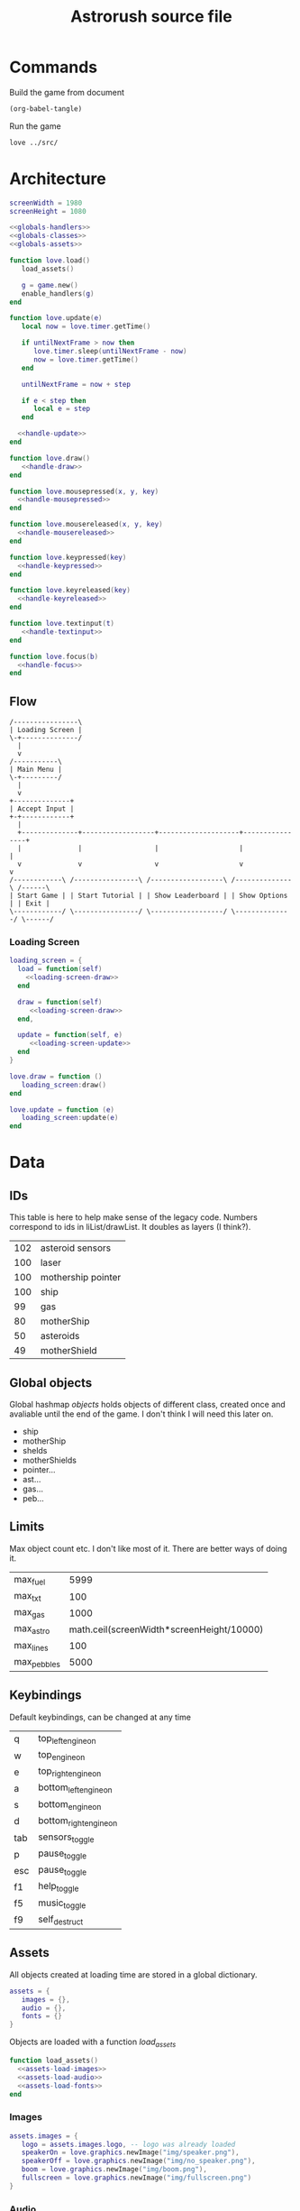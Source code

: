 #+Title: Astrorush source file
#+PROPERTY: header-args:lua :noweb yes

* Commands

Build the game from document

#+begin_src emacs-lisp
  (org-babel-tangle)
#+end_src

#+RESULTS:
| main.lua |

Run the game

#+begin_src sh :results output :session y
love ../src/
#+end_src

#+RESULTS:

* Architecture

#+begin_src lua :tangle main.lua
screenWidth = 1980
screenHeight = 1080

<<globals-handlers>>
<<globals-classes>>
<<globals-assets>>

function love.load()
   load_assets()

   g = game.new()
   enable_handlers(g)
end

function love.update(e)
   local now = love.timer.getTime()

   if untilNextFrame > now then
      love.timer.sleep(untilNextFrame - now)
      now = love.timer.getTime()
   end

   untilNextFrame = now + step
 
   if e < step then
      local e = step
   end

  <<handle-update>>
end

function love.draw()
   <<handle-draw>>
end

function love.mousepressed(x, y, key)
  <<handle-mousepressed>>
end

function love.mousereleased(x, y, key)
  <<handle-mousereleased>>
end

function love.keypressed(key)
  <<handle-keypressed>>
end

function love.keyreleased(key)
  <<handle-keyreleased>>
end

function love.textinput(t)
   <<handle-textinput>>
end

function love.focus(b)
  <<handle-focus>>
end
#+end_src

** Flow

#+begin_src ditaa :file flow-top.png
  /----------------\
  | Loading Screen |
  \-+--------------/
    |
    v
  /-----------\
  | Main Menu |
  \-+---------/
    |
    v
  +--------------+
  | Accept Input |
  +-+------------+
    |
    +--------------+------------------+--------------------+----------------+
    |              |                  |                    |                |
    v              v                  v                    v                v
  /------------\ /----------------\ /------------------\ /--------------\ /------\
  | Start Game | | Start Tutorial | | Show Leaderboard | | Show Options | | Exit |
  \------------/ \----------------/ \------------------/ \--------------/ \------/
#+end_src

#+RESULTS:
[[file:flow-top.png]]

*** Loading Screen

#+begin_src lua :noweb-ref flow-code-loading-screen
loading_screen = {
  load = function(self)
    <<loading-screen-draw>>
  end

  draw = function(self)
     <<loading-screen-draw>>
  end,

  update = function(self, e)
     <<loading-screen-update>>  
  end
}

love.draw = function ()
   loading_screen:draw()
end

love.update = function (e)
   loading_screen:update(e)
end
#+end_src

* Data

** IDs

This table is here to help make sense of the legacy code. Numbers correspond to ids in liList/drawList. It doubles as layers (I think?).

#+name: doc-class-ids
| 102 | asteroid sensors   |
| 100 | laser              |
| 100 | mothership pointer |
| 100 | ship               |
|  99 | gas                |
|  80 | motherShip         |
|  50 | asteroids          |
|  49 | motherShield       |

** Global objects

Global hashmap /objects/ holds objects of different class, created once and avaliable until the end of the game. I don't think I will need this later on.

#+name: doc-global-objects
- ship
- motherShip
- shelds
- motherShields
- pointer...
- ast...
- gas...
- peb...

** Limits

Max object count etc. I don't like most of it. There are better ways of doing it.

#+name: doc-limits
| max_fuel    |                                      5999 |
| max_txt     |                                       100 |
| max_gas     |                                      1000 |
| max_astro   | math.ceil(screenWidth*screenHeight/10000) |
| max_lines   |                                       100 |
| max_pebbles |                                      5000 |

** Keybindings

Default keybindings, can be changed at any time

#+name: doc-game-keypressed
| q     | top_left_engine_on     |
| w     | top_engine_on          |
| e     | top_right_engine_on    |
| a     | bottom_left_engine_on  |
| s     | bottom_engine_on       |
| d     | bottom_right_engine_on |
| tab   | sensors_toggle         |
| p     | pause_toggle           |
| esc   | pause_toggle           |
| f1    | help_toggle            |
| f5    | music_toggle           |
| f9    | self_destruct          |

** Assets

All objects created at loading time are stored in a global dictionary.

#+begin_src lua :noweb-ref globals-assets
assets = {
   images = {},
   audio = {},
   fonts = {}
}
#+end_src

Objects are loaded with a function /load_assets/

#+begin_src lua :noweb-ref globals-assets
function load_assets()
  <<assets-load-images>>
  <<assets-load-audio>>
  <<assets-load-fonts>>
end
#+end_src

*** Images

#+begin_src lua :noweb-ref assets-load-images
   assets.images = {
      logo = assets.images.logo, -- logo was already loaded
      speakerOn = love.graphics.newImage("img/speaker.png"),
      speakerOff = love.graphics.newImage("img/no_speaker.png"),
      boom = love.graphics.newImage("img/boom.png"),
      fullscreen = love.graphics.newImage("img/fullscreen.png")
   }
#+end_src

*** Audio

#+begin_src lua :noweb-ref assets-load-audio
   assets.audio = {
      mus1 = love.audio.newSource("astr1.wav", "stream"),
      mus2 = love.audio.newSource("astr2.wav", "stream")
   }
#+end_src

*** Fonts

#+begin_src lua :noweb-ref assets-load-fonts
  assets.fonts = {
     font = love.graphics.newFont("pcsenior.ttf",12),
     mfont = love.graphics.newFont("pcsenior.ttf",16),
     mbfont = love.graphics.newFont("pcsenior.ttf",36),
     bfont = love.graphics.newFont("pcsenior.ttf",48)
  }
#+end_src

* Logic

** Loading Screen

*** Update

Since Love2D works in a single thread, calling /update/ and /draw/ interchangably, we need to return from /update/ from time to time.

To solve this problem, update works as follows:
- execute a function stored in a predefined list
- store position of te item in list
- continue until 1 second elapses
- exit

#+name: org-loading-screen-upadate-function-list
| load_assets     |      |
| game:new        |      |
| enable_handlers | game |

#+begin_src lua :noweb-ref loading-screen-update :var callbacks=org-loading-screen-upadate-function-list

#+end_src

*** Draw



** Handlers

Objects that need to execute some code on certain event add reference to itself to a list of handlers. Method coresponding to the trigger will be called with all the avaliable parameters in the top level callback (eg. /love.update/).

#+begin_src lua :noweb-ref globals-handlers
handlers = {
   update = {},
   draw = {},
   mousepressed = {},
   mousereleased = {},
   keypressed = {},
   keyreleased = {},
   textinput = {},
   focus = {}
}
#+end_src

*** Update

Variable /e/ stands for /elapsed/ - time elapsed since last update

#+begin_src lua :noweb-ref handle-update
  for _, v in pairs(handlers.update) do
     v:update(e)
  end
#+end_src

*** Draw

All visible objects need to specify /draw/ method in order to be rendered on a screen.

Objects are rendered in layers. Layer 0 is the default. Layers above 0 are closer to the screen and layers below 0 are further away. There is no perspective, this only defines the order of rendering.

#+begin_src lua :noweb-ref globals-handlers
layers = {}
#+end_src

#+begin_src lua :noweb-ref handle-draw
  for _, v in pairs(handlers.draw) do
     if v.layer == nil then
        v.layer = 0
     end
     
     if layers[v.layer] == nil then
        layers[v.layer] = love.graphics.newCanvas()
     end

     love.graphics.setCanvas(layers[v.layer])
     v:draw()
  end

  love.graphics.setBlendMode("alpha", "premultiplied")
  love.graphics.setCanvas()
  love.graphics.setColor(1,1,1,1)

  for _, v in spairs(layers) do
     love.graphics.draw(v)
     love.graphics.setCanvas(v)
     love.graphics.clear()
     love.graphics.setCanvas()
  end

  love.graphics.setBlendMode("alpha")
#+end_src

*** Mouse pressed

/x/ and /y/ are coordinates, possible values for /key/ can be found in Love documentation and in [[Mouse events]].

#+begin_src lua :noweb-ref handle-mousepressed
  for _, v in pairs(handlers.mousepressed) do
    v:mousepressed(x,y,key)
  end
#+end_src

*** Mouse released

/x/ and /y/ are coordinates, possible values for /key/ can be found in Love documentation and in [[Mouse events]].

#+begin_src lua :noweb-ref handle-mousereleased
  for _, v in pairs(handlers.mousereleased) do
    v:mousereleased(x,y,key)
  end
#+end_src

*** Key pressed

Possible values for /key/ can be found in Love documentation.

#+begin_src lua :noweb-ref handle-keypressed
  for _, v in pairs(handlers.keypressed) do
    v:keypressed(key)
  end
#+end_src

*** Key released

Possible values for /key/ can be found in Love documentation.

#+begin_src lua :noweb-ref handle-keyreleased
  for _, v in pairs(handlers.keyreleased) do
    v:keyreleased(key)
  end
#+end_src

*** Text input

Unlike other handlers, text input can call only one callback. This is make sure, that editing two text fields at the same time is logicly impossible and avoids possible bugs in a future. Typing inside two textboxes should never be an expected behaviour.

/t/ is a Unicode character typed on a keyboard

#+begin_src lua :noweb-ref handle-textinput
  for _,v in pairs(handlers.textinput) do
    v:textinput(t)
  end
#+end_src

*** Focus

Triggers whenever windows comes in or out of focus. /b/ is a boolean flags set to True if window is focused.

#+begin_src lua :noweb-ref handle-keyrelease
  for _, v in pairs(handlers.focus) do
    v:focus(b)
  end
#+end_src

*** Registering classes

Objects can have fine controls for all of the handlers they define. For most purposes general /enable_handlers/ function will be enough.

#+name: elisp-gen-enable-handlers
#+begin_src emacs-lisp :results raw
  (eval `(concat
   ,@(cl-loop
      for x in (list "update" "draw" "mousepressed" "mousereleased" "keypressed" "keyreleased" "textinput" "focus")
      collecting (concat "if obj." x " then\n" "handlers." x "[obj.id] = obj\n" "end\n" ))))
#+end_src

#+name: elisp-gen-disable-handlers
#+begin_src emacs-lisp :results raw
  (eval `(concat 
    ,@(cl-loop
       for x in (list "update" "draw" "mousepressed" "mousereleased" "keypressed" "keyreleased" "textinput" "focus")
       collecting (concat "if handlers." x "[obj.id] then \n" "table.remove(handlers." x ", obj.id)" "\n" "end\n" ))))
#+end_src

#+begin_src lua :noweb-ref globals-handlers
  function enable_handlers(obj)
    <<elisp-gen-enable-handlers()>>

    if obj.enable then
       obj:enable()
    end
  end

  function disable_handlers(obj)
     <<elisp-gen-disable-handlers()>>

    if obj.disable then
       obj:disable()
    end
  end
#+end_src

** Classes

*** UID

*UID* is a unique number used to identify objects. /UID_COUNTER/ should never be used directly, new ids are issued by /get_UID()/ instead

#+begin_src lua :noweb-ref globals-classes
UID_COUNTER = 0

function get_UID()
  UID_COUNTER = UID_COUNTER + 1
  return UID_COUNTER
end

#+end_src

*** Button

#+begin_src lua :noweb-ref globals-classes
  button = {
     new = function(x,y,w,h, callback, text, image)
        return setmetatable({id = get_UID, x = x, y = y,
                             w = w, h = h, callback = callback,
                             text = text, image = image},button)
     end,

     show = function(self)
        monitors.draw         [self.id] = self
        monitors.mousereleased[self.id] = self
     end,

     hide = function(self)
        monitors.draw         [self.id] = nil
        monitors.mousereleased[self.id] = nil
     end,

     mousereleased = function(self, x, y, key)
        if x > self.x and x < self.x + self.w and
           y > self.y and y < self.y + self.h
        then
           self.callback(key)
        end
     end,

     draw = function(self)
        love.graphics.rectangle("line", self.x, self.y, self.w, self.h)

        if self.image then
           love.graphics.draw(self.image, self.x, self.y)
        end
      
        if self.text then
           love.graphics.printf(self.text, self.x, self.y, self.w, "center")
        end
     end
  }
  button.__index = button
#+end_src

*** Poly

Old class from oryginal code. Needs a better name. Polygon with collision checking.

#+begin_src lua :noweb-ref globals-classes
  poly = {
     new = function(x,y,dim,mode,col,xs,ys,rs,angle)
        return setmetatable({
              col = col or {255,255,255,255}, mode = mode or "fill",
              dim = dim, odim = ct(dim), vertices = {},
              x = x, y = y, angle = angle or 0, cangle = ct(angle) or 0,
              xs = xs or 0, ys = ys or 0, rs = rs or 0,
              cx = x, cy = y },poly)
     end,

     checkHit = function(self, x, y)
        local a,b,c,d,p1,p2,p3,pt

        local A1,A2,A3,At

        pt = {love.mouse.getX(),love.mouse.getY()}
        pt = {x,y}

        for i=1,#self.vertices - 5,2 do

           p1 = {self.vertices[1],self.vertices[2]}
           p2 = {self.vertices[i+2],self.vertices[i+3]}
           p3 = {self.vertices[i+4],self.vertices[i+5]}

           a = p3[2] - p2[2]
           b = p3[1] - p2[1]
           c = b*p3[2] - a*p3[1]

           d = math.abs(a*p1[1]-b*p1[2]+c)/math.sqrt(a^2+b^2)

           At = d*math.sqrt((p3[2]-p2[2])^2+(p3[1]-p2[1])^2)

           d = math.abs(a*pt[1]-b*pt[2]+c)/math.sqrt(a^2+b^2)

           A1 = d*math.sqrt((p3[2]-p2[2])^2+(p3[1]-p2[1])^2)

           if A1 < At then

              a = p3[2] - p1[2]
              b = p3[1] - p1[1]
              c = b*p3[2] - a*p3[1]

              d = math.abs(a*pt[1]-b*pt[2]+c)/math.sqrt(a^2+b^2)

              A2 = d*math.sqrt((p1[2]-p3[2])^2+(p1[1]-p3[1])^2)

              if A1+A2 < At then

                 a = p1[2] - p2[2]
                 b = p1[1] - p2[1]
                 c = b*p1[2] - a*p1[1]

                 d = math.abs(a*pt[1]-b*pt[2]+c)/math.sqrt(a^2+b^2)

                 A3 = d*math.sqrt((p1[2]-p2[2])^2+(p1[1]-p2[1])^2)

                 if A1+A2+A3 < At+1 then return true end

                 if A1+A2+A3 >= 3*At then return false end

              end
           end
        end
     end,

     rotate = function(self, ang)
        local x1, y2, fi1, fi2, r1, r2, r

        for i,v in pairs(self.odim) do
           if i%2 == 1 then				
              x1 = self.odim[i]
              y1 = self.odim[i+1]

              fi1 = math.atan2(y1,x1)

              r1 = y1/math.sin(fi1)
              r2 = x1/math.cos(fi1)

              r = (r1 + r2)/2

              fi2 = fi1 + ang

              self.vertices[i] = r * math.cos(fi2) + self.cx
              self.vertices[i+1] = r * math.sin(fi2) + self.cy
           end
        end

        if self.id then self.id = 3 end
     end,

     update = function (self, e)
        self.x = self.x + self.xs * e
        self.y = self.y + self.ys * e

        self.angle = self.angle + self.rs * e
        self.cangle = self.cangle + self.rs * e
     end,

     cam = function(self, ofx,ofy,angel)
        self.cx = self.x - ofx
        self.cy = self.y - ofy

        local fi1,fi2,r1,r2,r,cx,cy
        cx = screenWidth/2 - self.cx
        cy = screenHeight/2 - self.cy

        r = math.sqrt(cx^2+cy^2)

        fi1 = math.atan2(-cy,-cx)

        fi2 = fi1 - angel

        self.cx = r * math.cos(fi2)+screenWidth/2
        self.cy = r * math.sin(fi2)+screenHeight/2

        self.cangle = self.angle - angel

        self.id = true
     end,
  }
  poly.__index = poly
#+end_src

*** Help message

#+begin_src lua :noweb-ref globals-classes
  help_msg = {
     new = function()
        this = setmetatable({id = get_UID(), layer=5}, help_msg)
        return this
     end,

     draw = function(self)
        love.graphics.setColor(1,1,1,100/0xff)

        love.graphics.rectangle("fill",screenWidth/2-35,screenHeight/2-60,70,120)

        love.graphics.setFont(assets.fonts.mbfont)

        for k,v in pairs(drawList[102]) do 
           love.graphics.setColor(objects[v].col[1]/0xff,objects[v].col[2]/0xff,objects[v].col[3]/0xff,1)
           love.graphics.polygon("fill",objects[v].vertices[1],objects[v].vertices[2],objects[v].vertices[3],objects[v].vertices[4],objects[v].vertices[5],objects[v].vertices[6])

           love.graphics.setColor(1,1,1,100/255)
           love.graphics.line(objects[v].vertices[1],objects[v].vertices[2],screenWidth/2-200,screenHeight/2-40)
        end

        love.graphics.setColor(1,1,1,1)

        love.graphics.printf(keyConst[keyBind.sens] or keyBind.sens,screenWidth/2-500,screenHeight/2-58,300,"right")
        love.graphics.printf(keyConst[keyBind.shld] or keyBind.shld,screenWidth/2-500,screenHeight/2+38,300,"right")

        love.graphics.line(screenWidth/2-35,screenHeight/2,screenWidth/2-200,screenHeight/2+58)

        love.graphics.setColor(0xfc/0xff,0xf7/0xff,0x5e/0xff,1)

        love.graphics.printf(keyConst[keyBind.en_t] or keyBind.en_t,screenWidth/2-55,screenHeight/2-105,110,"center")
        love.graphics.printf(keyConst[keyBind.en_b] or keyBind.en_b,screenWidth/2-55,screenHeight/2+65,110,"center")
        love.graphics.printf(keyConst[keyBind.en_tl] or keyBind.en_tl,screenWidth/2-125,screenHeight/2-75,100,"center")
        love.graphics.printf(keyConst[keyBind.en_tr] or keyBind.en_tr,screenWidth/2+25,screenHeight/2-75,100,"center")
        love.graphics.printf(keyConst[keyBind.en_bl] or keyBind.en_bl,screenWidth/2-125,screenHeight/2+25,100,"center")
        love.graphics.printf(keyConst[keyBind.en_br] or keyBind.en_br,screenWidth/2+25,screenHeight/2+25,100,"center")

        love.graphics.setFont(assets.fonts.font)

        angle = angle or 0
        angle = angle - 0.01

        love.graphics.setColor(0x36/0xff,0x45/0xff,0x4f/0xff,1)
        love.graphics.polygon('fill',screenWidth/2+250+math.sin(angle)*100,screenHeight/2-150+math.cos(angle)*100,screenWidth/2+250+math.sin(angle+math.pi/2)*100,screenHeight/2-150+math.cos(angle+math.pi/2)*100,screenWidth/2+250+math.sin(angle+math.pi)*100,screenHeight/2-150+math.cos(angle+math.pi)*100,screenWidth/2+250+math.sin(angle+math.pi*3/2)*100,screenHeight/2-150+math.cos(angle+math.pi*3/2)*100)

        love.graphics.setColor(0x9f/0xff,0x81/0xff,0x70/0xff,1)
        love.graphics.polygon('fill',screenWidth/2+250+math.sin(angle)*50,screenHeight/2+math.cos(angle)*50,screenWidth/2+250+math.sin(angle+math.pi*2/5)*50,screenHeight/2+math.cos(angle+math.pi*2/5)*50,screenWidth/2+250+math.sin(angle+math.pi*4/5)*50,screenHeight/2+math.cos(angle+math.pi*4/5)*50,screenWidth/2+250+math.sin(angle+math.pi*6/5)*50,screenHeight/2+math.cos(angle+math.pi*6/5)*50,screenWidth/2+250+math.sin(angle+math.pi*8/5)*50,screenHeight/2+math.cos(angle+math.pi*8/5)*50)

        love.graphics.setColor(0x87/0xff,0x97/0xff,0x79/0xff,1)
        love.graphics.polygon('fill',screenWidth/2+250+math.sin(angle)*20,screenHeight/2+150+math.cos(angle)*20,screenWidth/2+250+math.sin(angle+math.pi*2/5)*20,screenHeight/2+150+math.cos(angle+math.pi*2/5)*20,screenWidth/2+250+math.sin(angle+math.pi*4/5)*20,screenHeight/2+150+math.cos(angle+math.pi*4/5)*20,screenWidth/2+250+math.sin(angle+math.pi*6/5)*20,screenHeight/2+150+math.cos(angle+math.pi*6/5)*20,screenWidth/2+250+math.sin(angle+math.pi*8/5)*20,screenHeight/2+150+math.cos(angle+math.pi*8/5)*20)

        love.graphics.setColor(1,1,1,1)

        love.graphics.printf('refuel here',screenWidth/2,screenHeight/2-158,500,'center')
        love.graphics.printf('shoop da whoop these',screenWidth/2+100,screenHeight/2-8,300,'center')
        love.graphics.printf('eat those',screenWidth/2+100,screenHeight/2+142,300,'center')


        love.graphics.print('Fuel cost:\n\nMAIN THRUSTERS - 20/s\nSIDE THRUSTERS - 10/s\nSHIELDS - 10/s\nSCANERS - 1/s\nMINING LASER - 20/use',0,screenHeight-120)

        love.graphics.setFont(assets.fonts.font)
     end,

     keypressed = function(self)
        disable_handlers(self)
     end,

     mousepressed = function(self)
        disable_handlers(self)
     end,

     enable = function(self)
        self.restore_handlers = handlers.keypressed
        help = true
        pause = true
        ppause = true
        love.graphics.setShader(greyOut)
     end,

     disable = function(self)
        handlers.keypressed = self.restore_handlers
        help = false
        pause = false
        ppause = false
        love.graphics.setShader()
     end
  }
  help_msg.__index = help_msg
  help_msg = help_msg.new()
#+end_src

*** Global keybindings

#+begin_src lua :noweb-ref globals-classes
  help_msg = {
     new = function()
        this = setmetatable({id = get_UID(), layer=5}, help_msg)
        return this
     end,

     draw = function(self)
        love.graphics.setColor(1,1,1,100/0xff)

        love.graphics.rectangle("fill",screenWidth/2-35,screenHeight/2-60,70,120)

        love.graphics.setFont(assets.fonts.mbfont)

        for	k,v in pairs(drawList[102]) do 
           love.graphics.setColor(objects[v].col[1]/0xff,objects[v].col[2]/0xff,objects[v].col[3]/0xff,1)
           love.graphics.polygon("fill",objects[v].vertices[1],objects[v].vertices[2],objects[v].vertices[3],objects[v].vertices[4],objects[v].vertices[5],objects[v].vertices[6])

           love.graphics.setColor(1,1,1,100/255)
           love.graphics.line(objects[v].vertices[1],objects[v].vertices[2],screenWidth/2-200,screenHeight/2-40)
        end

        love.graphics.setColor(1,1,1,1)

        love.graphics.printf(keyConst[keyBind.sens] or keyBind.sens,screenWidth/2-500,screenHeight/2-58,300,"right")
        love.graphics.printf(keyConst[keyBind.shld] or keyBind.shld,screenWidth/2-500,screenHeight/2+38,300,"right")

        love.graphics.line(screenWidth/2-35,screenHeight/2,screenWidth/2-200,screenHeight/2+58)

        love.graphics.setColor(0xfc/0xff,0xf7/0xff,0x5e/0xff,1)

        love.graphics.printf(keyConst[keyBind.en_t] or keyBind.en_t,screenWidth/2-55,screenHeight/2-105,110,"center")
        love.graphics.printf(keyConst[keyBind.en_b] or keyBind.en_b,screenWidth/2-55,screenHeight/2+65,110,"center")
        love.graphics.printf(keyConst[keyBind.en_tl] or keyBind.en_tl,screenWidth/2-125,screenHeight/2-75,100,"center")
        love.graphics.printf(keyConst[keyBind.en_tr] or keyBind.en_tr,screenWidth/2+25,screenHeight/2-75,100,"center")
        love.graphics.printf(keyConst[keyBind.en_bl] or keyBind.en_bl,screenWidth/2-125,screenHeight/2+25,100,"center")
        love.graphics.printf(keyConst[keyBind.en_br] or keyBind.en_br,screenWidth/2+25,screenHeight/2+25,100,"center")

        love.graphics.setFont(assets.fonts.font)

        angle = angle or 0
        angle = angle - 0.01

        love.graphics.setColor(0x36/0xff,0x45/0xff,0x4f/0xff,1)
        love.graphics.polygon('fill',screenWidth/2+250+math.sin(angle)*100,screenHeight/2-150+math.cos(angle)*100,screenWidth/2+250+math.sin(angle+math.pi/2)*100,screenHeight/2-150+math.cos(angle+math.pi/2)*100,screenWidth/2+250+math.sin(angle+math.pi)*100,screenHeight/2-150+math.cos(angle+math.pi)*100,screenWidth/2+250+math.sin(angle+math.pi*3/2)*100,screenHeight/2-150+math.cos(angle+math.pi*3/2)*100)

        love.graphics.setColor(0x9f/0xff,0x81/0xff,0x70/0xff,1)
        love.graphics.polygon('fill',screenWidth/2+250+math.sin(angle)*50,screenHeight/2+math.cos(angle)*50,screenWidth/2+250+math.sin(angle+math.pi*2/5)*50,screenHeight/2+math.cos(angle+math.pi*2/5)*50,screenWidth/2+250+math.sin(angle+math.pi*4/5)*50,screenHeight/2+math.cos(angle+math.pi*4/5)*50,screenWidth/2+250+math.sin(angle+math.pi*6/5)*50,screenHeight/2+math.cos(angle+math.pi*6/5)*50,screenWidth/2+250+math.sin(angle+math.pi*8/5)*50,screenHeight/2+math.cos(angle+math.pi*8/5)*50)

        love.graphics.setColor(0x87/0xff,0x97/0xff,0x79/0xff,1)
        love.graphics.polygon('fill',screenWidth/2+250+math.sin(angle)*20,screenHeight/2+150+math.cos(angle)*20,screenWidth/2+250+math.sin(angle+math.pi*2/5)*20,screenHeight/2+150+math.cos(angle+math.pi*2/5)*20,screenWidth/2+250+math.sin(angle+math.pi*4/5)*20,screenHeight/2+150+math.cos(angle+math.pi*4/5)*20,screenWidth/2+250+math.sin(angle+math.pi*6/5)*20,screenHeight/2+150+math.cos(angle+math.pi*6/5)*20,screenWidth/2+250+math.sin(angle+math.pi*8/5)*20,screenHeight/2+150+math.cos(angle+math.pi*8/5)*20)

        love.graphics.setColor(1,1,1,1)

        love.graphics.printf('refuel here',screenWidth/2,screenHeight/2-158,500,'center')
        love.graphics.printf('shoop da whoop these',screenWidth/2+100,screenHeight/2-8,300,'center')
        love.graphics.printf('eat those',screenWidth/2+100,screenHeight/2+142,300,'center')


        love.graphics.print('Fuel cost:\n\nMAIN THRUSTERS - 20/s\nSIDE THRUSTERS - 10/s\nSHIELDS - 10/s\nSCANERS - 1/s\nMINING LASER - 20/use',0,screenHeight-120)

        love.graphics.setFont(assets.fonts.font)
     end,

     keypressed = function(self)
        disable_handlers(self)
     end,

     mousepressed = function(self)
        disable_handlers(self)
     end,

     enable = function(self)
        self.restore_handlers = handlers.keypressed
        help = true
        pause = true
        ppause = true
        love.graphics.setShader(greyOut)
     end,

     disable = function(self)
        handlers.keypressed = self.restore_handlers
        help = false
        pause = false
        ppause = false
        love.graphics.setShader()
     end
  }
  help_msg.__index = help_msg
  help_msg = help_msg.new()
#+end_src

*** Game

*Game* object contains all the code, that was created before rewriting the code as literate document.

#+begin_src lua :noweb-ref globals-classes
<<globals-classes-game-definitions>>

<<globals-classes-game-class>>

#+end_src

#+begin_src lua :noweb-ref globals-classes-game-definitions
  function new_shield_vert()
     local pulse = 1 + (0.2 * math.sin(love.timer.getTime()*5))

     thickness = 10

     l = 50 + 10 * pulse
     w = 25 + 10 * pulse   

     return { -w, -l,
               w, -l,
               w,  l,
              -w,  l}
  end

  function te(tab)
         for _, _ in pairs(tab) do
            return false
         end
         return true
      end

      function spairs(t)
         local keys = {}
         for k in pairs(t) do keys[#keys+1] = k end

         table.sort(keys)

         local i = 0
         return function()
            i = i + 1
            if keys[i] then
               return keys[i], t[keys[i]]
            end
         end
      end

      function ct(tab)
         local copy
         copy = {}

         if type(tab) == "table" then
            for k,v in pairs(tab) do
               if type(v) == "table" then
                  copy[k] = ct(v)
               else
                  copy[k] = v
               end
            end
         else
            return tab
         end

         return setmetatable(copy,getmetatable(tab))
      end

      function f(x,a,b)
         return a*x+b
      end

      function ra()
         local r = love.timer.getFPS()/100

         if r > 1 then return r else return 1 end
      end

      function DeclareClasses()
         function newGasPar(x,y,ang,t)
            local xs, ys

            if t == "q" then
               x = x + math.floor(math.sin(ang)*100 + 0.5)/4
               y = y - math.floor(math.cos(ang)*100 + 0.5)/4

               x = x - math.cos(ang)*25
               y = y - math.sin(ang)*25

               xs = - math.floor(math.cos(ang)*100 + 0.5)/2 + objects.ship.xs
               ys = - math.floor(math.sin(ang)*100 + 0.5)/2 + objects.ship.ys
            elseif t == "a" then
               x = x - math.floor(math.sin(ang)*100 + 0.5)/4
               y = y + math.floor(math.cos(ang)*100 + 0.5)/4

               x = x - math.cos(ang)*25
               y = y - math.sin(ang)*25

               xs = - math.floor(math.cos(ang)*100 + 0.5) + objects.ship.xs
               ys = - math.floor(math.sin(ang)*100 + 0.5) + objects.ship.ys
            elseif t == "e" then
               x = x + math.floor(math.sin(ang)*100 + 0.5)/4
               y = y - math.floor(math.cos(ang)*100 + 0.5)/4

               x = x + math.cos(ang)*25
               y = y + math.sin(ang)*25

               xs = math.floor(math.cos(ang)*100 + 0.5) + objects.ship.xs
               ys = math.floor(math.sin(ang)*100 + 0.5) + objects.ship.ys
            elseif t == "d" then
               x = x - math.floor(math.sin(ang)*100 + 0.5)/4
               y = y + math.floor(math.cos(ang)*100 + 0.5)/4

               x = x + math.cos(ang)*25
               y = y + math.sin(ang)*25

               xs = math.floor(math.cos(ang)*100 + 0.5)/2 + objects.ship.xs
               ys = math.floor(math.sin(ang)*100 + 0.5)/2 + objects.ship.ys
            elseif t == "w" then
               x = x + math.floor(math.sin(ang)*100 + 0.5)/2
               y = y - math.floor(math.cos(ang)*100 + 0.5)/2

               xs = math.floor(math.sin(ang)*100 + 0.5)/2 + objects.ship.xs
               ys = - math.floor(math.cos(ang)*100 + 0.5)/2 + objects.ship.ys
            elseif t == "s" then
               x = x - math.floor(math.sin(ang)*100 + 0.5)/2
               y = y + math.floor(math.cos(ang)*100 + 0.5)/2

               xs = - math.floor(math.sin(ang)*100 + 0.5)/2 + objects.ship.xs
               ys = math.floor(math.cos(ang)*100 + 0.5)/2 + objects.ship.ys
            end	

            xs = xs + (math.random(1000)-500)/16
            ys = ys + (math.random(1000)-500)/16

            local ofx = objects.ship.x - screenWidth/2
            local ofy = objects.ship.y - screenHeight/2

            local ang = objects.ship.angle

            objects["gas"..gasCount] = poly.new(x,y,{0,-12,-12*math.cos(math.rad(60)),6,12*math.cos(math.rad(60)),6},"line",{0xfc,0xf7,0x5e,0xff},xs,ys,(math.random(30)-20)/10,(math.random(30)-20)/10)
            objects["gas"..gasCount]:cam(ofx,ofy,ang)
            drawList[99][gasCount] = "gas"..gasCount

            if gasCount > maxGas then
               gasCount = 1
            else
               gasCount = gasCount + 1
            end		
         end

         function newAstr(size,x,y,xs,ys)
            local size = size

            if not size then size = math.floor(math.sqrt(math.random(196))) end

            local ox,oy,rem1,rem2,rem3,xe,ye,a,na

            rem1 = screenWidth/2+65
            rem2 = screenHeight/2+65
            rem3 = 0

            for i=1,maxAstro do
               if drawList[50][i] then
                  xe = math.abs(objects[drawList[50][i]].cx-screenWidth/2)
                  ye = math.abs(objects[drawList[50][i]].cy-screenHeight/2)

                  if rem1 < xe and rem2 < ye then
                     rem3 = i

                     rem1 = xe
                     rem2 = ye
                  end
               else
                  rem3 = i
                  break
               end
            end

            if rem3 == 0 then return end

            ox = math.random(3) - 2
            if ox == 0 then
               oy = (math.random(2) - 1.5) * 2
            else
               oy = math.random(3) - 2
            end

            x = x or screenWidth*(ox + math.abs(ox)/4) + math.random(screenWidth*(1 - math.abs(ox)/2))+ofx + ox*screenWidth/2
            y = y or screenHeight*(oy + math.abs(oy)/4) + math.random(screenHeight*(1 - math.abs(oy)/2))+ofy + oy*screenWidth/2

            xs = xs or  math.random(51) - 26
            ys = ys or -math.random(50) - 80

            if size < 4 then
               col = {0x87,0x97,0x79,255}
            else
               col = {0x9f,0x81,0x70,255}
            end

            --	{0,-20*size,-10*size*math.cos(math.rad(18)),-10*size*math.sin(math.rad(18)),-10*size*math.sin(math.rad(36)),10*size*math.cos(math.rad(36)),10*size*math.sin(math.rad(36)),10*size*math.cos(math.rad(36)),10*size*math.cos(math.rad(18)),-10*size*math.sin(math.rad(18))}

            a = 5

            na = "ast"..rem3

            objects[na] = poly.new(x,y,{0,-a*2*size,-a*size*math.cos(math.rad(18)),-a*size*math.sin(math.rad(18)),-a*size*math.sin(math.rad(36)),a*size*math.cos(math.rad(36)),a*size*math.sin(math.rad(36)),a*size*math.cos(math.rad(36)),a*size*math.cos(math.rad(18)),-a*size*math.sin(math.rad(18))},"fill",col,xs,ys,math.random()*4-2,(math.random(314)-628)/100)
            drawList[50][rem3] = na
         end

         function newPebble(x,y,xs,ys)
            if pebCount<maxPeb then
               pebCount = pebCount+1
            else
               pebCount = 1
            end

            objects["peb"..pebCount] = poly.new(x,y,{0,-5,-2.5*math.cos(math.rad(18)),-2.5*math.sin(math.rad(18)),-2.5*math.sin(math.rad(36)),2.5*math.cos(math.rad(36)),2.5*math.sin(math.rad(36)),2.5*math.cos(math.rad(36)),2.5*math.cos(math.rad(18)),-2.5*math.sin(math.rad(18))},"fill",{0x9f,0x81,0x70,255},xs,ys,(math.random(30)-10)/5,(math.random(30)-20)/10)
            objects["peb"..pebCount]:cam(ofx,ofy,ang)
            drawList[49][pebCount] = "peb"..pebCount
         end
      end

      function make_gas()
         return poly.new(screenWidth/2,screenHeight/2,{0,-12,-12*math.cos(math.rad(60)),6,12*math.cos(math.rad(60)),6},"line",{0xfc,0xf7,0x5e,0xff},math.random(100)-50,(math.random(1000)-500)/2,math.random()*math.pi)
      end

      function LoadStuff()
         fuel = 5999
         score = 0

         sensors = true
         shields = false
         motherShield = false

         inmess = true
         deathmess = false
         help = false
         pause = false
         ppause = false
         hiscore = false

         txtCount = 0
         gasCount = 23
         astCount = 1
         liCount = 1
         pebCount = 1

         thr1Count = 2
         thr2Count = 2
         shlCount = 2
         pewCount = 2

         user = ""
         got = 11
         blink = 0

         ofx = 0
         ofy = 0
         ang = 0

         colisions = {}
         pressed = {}

         objects = {
            ship = poly.new(screenWidth/2,screenHeight/2,{-25,-50,-25,50,25,50,25,-50}),
            motherShip = poly.new(-100,300,{-400,-400,-400,400,400,400,400,-400},"fill",{0x36,0x45,0x4f,255},0,0,0.25),
--            shields = poly.new(screenWidth/2, screenHeight/2, new_shield_vert(),"fill",{0xff,0xff,0xff,120}),
            shields = poly.new(screenWidth/2, screenHeight/2, {-35,-60,-35,60,35,60,35,-60},"fill",{0xff,0xff,0xff,120}),
            motherShields = poly.new(-100,300,{-440,-440,-440,440,440,440,440,-440},"fill",{0x36,0x45,0x4f,120}),
            pointer = poly.new(screenWidth/2,screenHeight/2,{0,200,-10,80,10,80},"fill"),

            ast1  = poly.new(
               screenWidth-200,  -- x
               screenHeight/2,   -- y
               {
                  0, -40,
                 -20*math.cos(math.rad(18)), -20*math.sin(math.rad(18)),
                 -20*math.sin(math.rad(36)),  20*math.cos(math.rad(36)),
                  20*math.sin(math.rad(36)),  20*math.cos(math.rad(36)),
                  20*math.cos(math.rad(18)), -20*math.sin(math.rad(18))
               },   -- vertices
               "fill", 
               {0x9f,0x81,0x70,255}, -- color
               -40,-25,-2), -- rotation, xs, ys (not in order)

            gas1  = make_gas(),
            gas2  = make_gas(),
            gas3  = make_gas(),
            gas4  = make_gas(),
            gas5  = make_gas(),
            gas6  = make_gas(),
            gas7  = make_gas(),
            gas8  = make_gas(),
            gas9  = make_gas(),
            gas10 = make_gas(),
            gas11 = make_gas(),
            gas12 = make_gas(),
            gas13 = make_gas(),
            gas14 = make_gas(),
            gas15 = make_gas(),
            gas16 = make_gas(),
            gas17 = make_gas(),
            gas18 = make_gas(),
            gas19 = make_gas(),
            gas20 = make_gas(),
            gas21 = make_gas(),
            gas22 = make_gas()
         }

         ptList = {}
         liList = {
            [100] = {
            }
         }
         txtList = {}

         for i = 0,375 do
            ptList[i] = {math.random(screenWidth*5)-2*screenWidth,math.random(screenHeight*5)-2*screenHeight,math.random(255)}
         end

         drawList = {
            [49] = {
            },
            [50] = {
               "ast1"
            },
            [80] = {
               "motherShip"
            },
            [99] = {
               "gas1",
               "gas2",
               "gas3",
               "gas4",
               "gas5",
               "gas6",
               "gas7",
               "gas8",
               "gas9",
               "gas10",
               "gas11",
               "gas12",
               "gas13",
               "gas14",
               "gas15",
               "gas16",
               "gas17",
               "gas18",
               "gas19",
               "gas20",
               "gas21",
               "gas22"
            },
            [100] = {
               "ship",
               "pointer"
            },
            [101] = {
            },
            [102] = {
            }
         }

         for i = 0,maxAstro*8+1 do
            objects["pointer"..i] = poly.new(screenWidth/2,screenHeight/2,{0,200,-10,80,10,80},"fill",{0xff,0xff,0,0xff})
            objects["pointer"..i]:rotate(0)
         end

         fixedList = ct(drawList)
      end

      function HandleColisions(i,ifPebbles)
         if type(i) == "number" then
            local size,x,y,xs,ys,lang,langa,n,m,na
            n = "ast"..i

            size = -objects[n].odim[2]/10
            lang = math.random(628)/100
            x = objects[n].x
            y = objects[n].y
            xs = objects[n].xs
            ys = objects[n].ys

            for m=1,sizeEx[size][1] do
               langa = lang + (math.pi*2)*m/sizeEx[size][1]

               newAstr(sizeEx[size][2],math.sin(langa)*((size-1)*5+2)+x,-math.cos(langa)*((size-1)+2)*5+y,math.sin(langa)*50+xs+math.random(16)-31,-math.cos(lang)*50+ys+math.random(16)-31)
            end

            for m=1,size*3 do
               lang = lang + (math.pi*2)/m

               newPebble(x,y,math.cos(lang)*100+xs+math.random(31)-15,-math.sin(lang)*100+ys+math.random(31)-15)
            end

            drawList[50][i] = nil
            colisions[i] = nil
         end
      end

      function DrawCursor(col,x,y)
         local col = col or {255,255,255,120}

         -- WHYYYYYY??????
         return load(function()
               love.graphics.setColor(col[1]/0xff,col[2]/0xff,col[3]/0xff,col[4]/0xff)
               love.graphics.circle("line",x or love.mouse.getX(),y or love.mouse.getY(),8,100)
               love.graphics.setColor(1,1,1,1)
         end)
      end

      function rand(seed)
         local n = seed*(32416190071^2)
         n = (n%(1301081))^2

         return n
      end

      function draw_splash(tut, loading_status)
         love.graphics.clear()
         love.graphics.draw( assets.images.logo, 0, 0 )
         love.graphics.setFont( assets.fonts.font )
         love.graphics.printf( tut, 0, 200, love.graphics.getWidth(), "center"  )
         love.graphics.setFont( assets.fonts.bfont )
         love.graphics.printf("Loading",0,love.graphics.getHeight()/3,love.graphics.getWidth(),"center")
         love.graphics.printf(string.rep("+", loading_status)..string.rep("-", 5-loading_status),0,love.graphics.getHeight()/2,love.graphics.getWidth(),"center")
         love.graphics.present()
      end

      function bottom_rigth_engine(e) 
         if fuel > 0 then

            objects.ship.rs = objects.ship.rs + 1 * e 
            objects.ship.ys = objects.ship.ys - math.floor(math.sin(objects.ship.angle)*4 + 0.5)/4 * 25 * e
            objects.ship.xs = objects.ship.xs - math.floor(math.cos(objects.ship.angle)*4 + 0.5)/4 * 25 * e

            fuel = fuel - 10 * e

            if math.random(ra()) == 1 then
               newGasPar(objects.ship.x,objects.ship.y,objects.ship.angle,"d")
            end
         end
      end

      function top_left_engine(e)
         if fuel > 0 then

            objects.ship.rs = objects.ship.rs + 1 * e
            objects.ship.ys = objects.ship.ys + math.floor(math.sin(objects.ship.angle)*4 + 0.5)/4 * 25 * e
            objects.ship.xs = objects.ship.xs + math.floor(math.cos(objects.ship.angle)*4 + 0.5)/4 * 25 * e

            fuel = fuel - 10 * e

            if math.random(ra()) == 1 then
               newGasPar(objects.ship.x,objects.ship.y,objects.ship.angle,"q")
            end
         end
      end

      function bottom_left_engine(e)
         if fuel > 0 then

            objects.ship.rs = objects.ship.rs - 1 * e
            objects.ship.ys = objects.ship.ys + math.floor(math.sin(objects.ship.angle)*4 + 0.5)/4 * 25 * e
            objects.ship.xs = objects.ship.xs + math.floor(math.cos(objects.ship.angle)*4 + 0.5)/4 * 25 * e

            fuel = fuel - 10 * e

            if math.random(ra()) == 1 then
               newGasPar(objects.ship.x,objects.ship.y,objects.ship.angle,"a")
            end
         end	
      end

      function top_right_engine(e)
         if fuel > 0 then

            objects.ship.rs = objects.ship.rs - 1 * e
            objects.ship.ys = objects.ship.ys - math.floor(math.sin(objects.ship.angle)*4 + 0.5)/4 * 25 * e
            objects.ship.xs = objects.ship.xs - math.floor(math.cos(objects.ship.angle)*4 + 0.5)/4 * 25 * e

            fuel = fuel - 10 * e

            if math.random(ra()) == 1 then
               newGasPar(objects.ship.x,objects.ship.y,objects.ship.angle,"e")
            end
         end			
      end

      function bottom_engine(e)
         if fuel > 0 then
            objects.ship.ys = objects.ship.ys - math.floor(math.cos(objects.ship.angle)*4 + 0.5)/4 * 200 * e
            objects.ship.xs = objects.ship.xs + math.floor(math.sin(objects.ship.angle)*4 + 0.5)/4 * 200 * e

            fuel = fuel - 20 * e

            if math.random(ra()) == 1 then
               newGasPar(objects.ship.x,objects.ship.y,objects.ship.angle,"s")
            end
         end
      end

      function top_engine(e)
         if fuel > 0 then
            objects.ship.ys = objects.ship.ys + math.floor(math.cos(objects.ship.angle)*4 + 0.5)/4 * 200 * e
            objects.ship.xs = objects.ship.xs - math.floor(math.sin(objects.ship.angle)*4 + 0.5)/4 * 200 * e

            fuel = fuel - 20 * e

            if math.random(ra()) == 1 then
               newGasPar(objects.ship.x,objects.ship.y,objects.ship.angle,"w")
            end
         end
      end

      function toggle_shields()
         if not pause then
            shields = not shields

            if shields and not deathmess then
               drawList[100][4] = "shields"
            else
               drawList[100][4] = nil
            end
         end	 
      end

      function shoot_laser()
         if not deathmess and fuel > 0 and not pause then
            local x,y

            x = love.mouse.getX()/(love.graphics.getWidth()/screenWidth)-screenWidth/2
            y = love.mouse.getY()/(love.graphics.getWidth()/screenWidth)-screenHeight/2

            liList[100][liCount] = {
               math.sqrt(x^2+y^2)*math.cos(math.atan2(y,x)+ang)+screenWidth/2+ofx,
               math.sqrt(x^2+y^2)*math.sin(math.atan2(y,x)+ang)+screenHeight/2+ofy,
               screenWidth/2+ofx,
               screenHeight/2+ofy,
               math.random(3)+6,
               (love.mouse.getX()-screenWidth/2)*1000+screenWidth/2,
               (love.mouse.getY()-screenHeight/2)*1000+screenHeight/2,
               screenWidth/2,screenHeight/2,
               0
            }
            liCount = liCount + 1

            fuel = fuel - 20

            if liCount > liMax then
               liCount = 0
            end
         end
      end

      function pause()
         if not help then pause = not pause ppause = not ppause end

         if pause then
            love.graphics.setShader(greyOut)
         else
            love.graphics.setShader()
         end

      end
#+end_src

#+begin_src lua :noweb-ref globals-classes-game-class
    game = {
       <<globals-classes-game-new>>

       <<globals-classes-game-update>>

       <<globals-classes-game-draw>>

       keypressed = function(self, key)
          if not hiscore or key == "return" or key == "f12" then
             keypress.any(key)

             if keypress[key] then
                keypress[key]()
             end

             if keypress[rkeyBind[key]] then
                keypress[rkeyBind[key]]()
             end

             pressed[key] = true
          elseif key == "backspace" then
             user = string.sub(user,1,string.len(user)-1)
          end
       end,

       keyreleased = function(self, key)
          if keyrel[key] then
             keyrel[key]()
          end

          if keyrel[rkeyBind[key]] then
             keyrel[rkeyBind[key]]()
          end

          pressed[key] = nil
       end,

       mousepressed = function(self, x, y, key)
          keypress.any(key)

          if key == 1 then
             pressed["lmb"] = "true"

             if keypress.lmb then
                keypress.lmb()
             end
          elseif key == 2 then
             pressed["rmb"] = "true"

             if keypress.rmb then
                keypress.rmb()
             end

             if keypress[rkeyBind["rmb"]] then
                keypress[rkeyBind["rmb"]]()
             end
          else
             pressed[key] = "true"

             if keypress[key] then
                keypress[key]()
             end
          end
       end,

       mousereleased = function(self, x, y, key)
          if key == 1 then
             pressed["lmb"] = "false"
          elseif key == 2 then
             pressed["rmb"] = "false"
          else
             pressed[key] = "false"
          end
       end,

       textinput = function(self, t)
          if hiscore and string.len(user) < 20 then
             user = user..t
          end
       end,

       enable = function(self)
          assets.audio.mus1:play()
          love.mouse.setVisible(false)
       end,

       disable = function(self)
          assets.audio.mus1:stop()
          assets.audio.mus2:stop()
          love.mouse.setVisible(true)
       end
    }
    game.__index = game
#+end_src

#+begin_src lua :noweb-ref globals-classes-game-new
       new = function(self)
          love.window.setMode(screenWidth, screenHeight, { fullscreen = true })

          local loading_status = 0

          modes = love.window.getFullscreenModes()

          assets.images.logo = love.graphics.newImage("logo.png")

          keyBind = {
             en_t = "w",
             en_b = "s",
             en_tl = "q",
             en_tr = "e",
             en_bl = "a",
             en_br = "d",

             shld = "rmb",
             sens = "tab",

             pause = "p",

             self_dest = "f9"
          }

          tut = "Gameplay Tip: Use "..keyBind.en_t..", "..keyBind.en_b..", "..keyBind.en_bl..", "..keyBind.en_br..", "..keyBind.en_tl.." and "..keyBind.en_tr.." to operate engines, use mouse buttons to operate laser and shields. Try to get as many points as you can without crashing. Good luck!"

          love.graphics.setBackgroundColor(0,0,0)
          love.graphics.setLineWidth(2)
          love.graphics.setLineStyle("rough")
          love.graphics.setPointSize(2)

          draw_splash(tut, loading_status)
          loading_status = loading_status + 1

          load(function()
                collisionParticles = true
                writefile = true

                if love.filesystem.getInfo("config.lua").type == file then
                   dofile("config.lua")
                end
          end)

          load(function()
                if love.graphics.getSupported()["shader"] then
                   greyOut = love.graphics.newShader[[
                              vec4 effect(vec4 color, Image texture, vec2 texture_coords, vec2 pixel_coords)
                              {
                                      if(color.r > 0.5){
                                              color.r = 0.5 + abs(color.r - 0.5)/2;
                                      }
                                      else{
                                              color.r = 0.5 - abs(color.r - 0.5)/2;
                                      }

                                      if(color.g > 0.5){
                                              color.g = 0.5 + abs(color.g - 0.5)/2;
                                      }
                                      else{
                                              color.g = 0.5 - abs(color.g - 0.5)/2;
                                      }

                                      if(color.b > 0.5){
                                              color.b = 0.5 + abs(color.b - 0.5)/2;
                                      }
                                      else{
                                              color.b = 0.5 - abs(color.b - 0.5)/2;
                                      }

                                      return vec4(color.r, color.g, color.b, color.a);
                              }
                      ]]
                   redOut = love.graphics.newShader[[
                              vec4 effect(vec4 color, Image texture, vec2 texture_coords, vec2 pixel_coords)
                              {
                                      if(color.r > 0.5){
                                              color.r = 1;
                                      }
                                      else{
                                              color.r = color.r +0.5;
                                      }

                                      if(color.g > 0.5){
                                              color.g = 0.5 + abs(color.g - 0.5)/2;
                                      }
                                      else{
                                              color.g = 0.5 - abs(color.g - 0.5)/2;
                                      }

                                      if(color.b > 0.5){
                                              color.b = 0.5 + abs(color.b - 0.5)/2;
                                      }
                                      else{
                                              color.b = 0.5 - abs(color.b - 0.5)/2;
                                      }

                                      return vec4(color.r, color.g, color.b, color.a);
                              }
                      ]]
                end
               end
          )

          writefile = true

          sup = load (function()	
                if writefile then
                   if not love.filesystem.getInfo("scores.txt").type == file then
                      love.filesystem.write("scores.txt","Mad Joe - 1 000 000\r\nLovely Lary - 290 000\r\nNoShield Johny - 120 000\r\nGo Power - 80 000\r\nMaria the Female-one - 36 000\r\nOne-eyed Tim - 13 000\r\nBestmen - 5 700\r\nusername - 3 300\r\nThat Guy - 1 200\r\nloler - 1")
                   end

                   scores = {}

                   local n = 1

                   for line in love.filesystem.lines("scores.txt") do
                      scores[n] = {string.gsub(line," %-.+",""),string.gsub(line,".+%- ","")}
                      n = n+1
                   end
                end
          end)

          if sup then sup() else writefile = false end

          bob = true

          draw_splash(tut, loading_status)
          loading_status = loading_status + 1

          muel = 5999

          maxTxt = 100
          maxGas = 1000
          maxAstro = math.ceil(100*screenWidth*screenHeight/1000000)
          liMax = 100
          maxPeb = 5000

          if maxAstro < 100 then maxAstro = 100 end

          DeclareClasses()

          draw_splash(tut, loading_status)
          loading_status = loading_status + 1

          LoadStuff()

          draw_splash(tut, loading_status)
          loading_status = loading_status + 1

          --love.window.setIcon(love.image.newImage("Rysunek.png"))

          keydown = {
             ["en_br"] = bottom_rigth_engine,
             ["en_tl"] = top_left_engine,
             ["en_bl"] = bottom_left_engine,
             ["en_tr"] = top_right_engine,
             ["en_b"] = bottom_engine,
             ["en_t"] = top_engine
          }
          keypress = {
             ["shld"] = toggle_shields,
             ["sens"] = function()
                sensors = not sensors
             end,
             ["pause"] = pause,
             ["space"] = function()
                if deathmess then love.graphics.setShader(greyOut) LoadStuff() end
             end,
             ["self_dest"] = function()
                if not deathmess then colisions.ship = true end
             end,
             ["f2"] = function()
                if deathmess and writefile then
                   hiscore = not hiscore
                end
             end,
             ["f4"] = function()
                if love.keyboard.isDown("lalt") then
                   love.event.push("quit")
                end
             end,
             ["f12"] = function()
                if hiscore and writefile then

                   for n=1,10 do
                      scores[n] = {"---",0}
                   end
                end
             end,
             ["f5"] = function()
                mute = not mute
             end,
             ["escape"] = function()
                pause = not pause
                ppause = not ppause

                if pause then
                   love.graphics.setShader(greyOut)
                else
                   love.graphics.setShader()
                end

                if help then help = false end
             end,
             ["return"] = function()
                if hiscore then
                   if got < 11 then
                      scores[got][1] = user
                      got = 11
                   end

                   love.graphics.setShader()
                   LoadStuff()	
                end
             end,
             lmb = shoot_laser,	
             wu = function()
                if screenWidth>love.graphics.getWidth() and canvasSup and not pause then
                   screenWidth = screenWidth/2
                   screenHeight = screenHeight/2
                   canvas = love.graphics.newCanvas(screenWidth,screenHeight)
                end
             end,
             wd = function()
                if screenWidth<love.graphics.getWidth()*5 and canvasSup and not pause then
                   screenWidth = screenWidth*2
                   screenHeight = screenHeight*2
                   canvas = love.graphics.newCanvas(screenWidth,screenHeight)
                end
             end,
             any = function()
                if inmess then love.graphics.setShader() inmess = false pause = false end
             end
          }
          keyrel = {
             any = function()
                if pause then pause = false ppause = false end
             end
          }

          draw_splash(tut, loading_status)
          loading_status = loading_status + 1

          rkeyBind = {}

          for k,v in pairs(keyBind) do
             rkeyBind[v] = k
          end

          keyConst = {
             ["space"] = "space",
             ["kp0"] = 'numpad 0',
             ["kp1"] = 'numpad 1',
             ["kp2"] = 'numpad 2',
             ["kp3"] = 'numpad 3',
             ["kp4"] = 'numpad 4',
             ["kp5"] = 'numpad 5',
             ["kp6"] = 'numpad 6',
             ["kp7"] = 'numpad 7',
             ["kp8"] = 'numpad 8',
             ["kp9"] = 'numpad 9',
             ["kp."] = 'numpad .',
             ["kp,"] = 'numpad ,',
             ["kp/"] = 'numpad /',
             ["kp*"] = 'numpad *',
             ["kp-"] = 'numpad -',
             ["kp+"] = 'numpad +',
             ["kpenter"] = 'numpad enter',
             ["kp="] = 'numpad =',
             ["pageup"] = 'page up',
             ['pagedown'] = 'page down',
             ['scrolllock'] = 'scroll lock',
             ['rshift'] = 'right shift',
             ['lshift'] = 'left shift',
             ['rctrl'] = 'right ctrl',
             ['lctrl'] = 'left ctrl',
             ['ralt'] = 'right alt',
             ['lalt'] = 'left alt'
          }

          sizeEx = {
             [1] = {0,0},
             [2] = {4,1},
             [3] = {2,2},
             [4] = {4,2},
             [5] = {6,2},
             [6] = {4,3},
             [7] = {3,4},
             [8] = {4,4},
             [9] = {3,5},
             [10] = {4,5},
             [11] = {2,8},
             [12] = {4,6},
             [13] = {2,9},
             [14] = {4,7}
          }

          love.graphics.setBackgroundColor( 0, 0, 0 )

          love.graphics.clear()
          love.graphics.draw( assets.images.logo, 0, 0 )
          love.graphics.setFont( assets.fonts.font )
          love.graphics.printf( tut, 0, 200, love.graphics.getWidth(), "center"  )
          love.graphics.setFont( assets.fonts.mfont )
          love.graphics.printf("Your game is ready!\r\nPress any key to continue.",0,love.graphics.getHeight()*2/5,love.graphics.getWidth(),"center")
          love.graphics.present()

          love.graphics.setFont( assets.fonts.font )

          love.event.clear()
          love.event.wait()

          love.graphics.setShader(greyOut)

          step = 1 / 60
          untilNextFrame = love.timer.getTime()

          self = setmetatable({id = get_UID}, game)
          return self
       end,
#+end_src

#+begin_src lua :noweb-ref globals-classes-game-update
  update = function(self, e)
     if bob then
        if assets.audio.mus1:tell()>200 then
           love.audio.play(assets.audio.mus2)
           love.audio.stop(assets.audio.mus1)

           bob = nil
        end
     else
        if assets.audio.mus2:tell() > 173 then
           assets.audio.mus2:seek(0)
        end
     end

     if mute then
        assets.audio.mus1:setVolume(0)
        assets.audio.mus2:setVolume(0)
     else
        if ppause and not help then
           assets.audio.mus1:setVolume(0.1)
           assets.audio.mus2:setVolume(0.1)
        else
           assets.audio.mus1:setVolume(1)
           assets.audio.mus2:setVolume(1)
        end
     end

     if not pause then

        for k,v in pairs(txtList) do
           txtList[k][2] = v[2] - 10*e

           if v[4] - 100*e > 0 then
              txtList[k][4] = v[4] - 100*e
           else
              txtList[k] = nil
           end
        end

        for k,v in pairs(drawList[99]) do
           if objects[v].col[4] - e*200 > 0 then
              objects[v].col[4] = objects[v].col[4] - e*200
           else
              objects[v] = nil
              drawList[99][k] = nil
           end
        end

        for k,v in pairs(drawList[49]) do
           if objects[v].col[4] - e*40 > 0 then
              objects[v].col[4] = objects[v].col[4] - e*40
           else
              objects[v] = nil
              drawList[49][k] = nil
           end
        end

        drawList[102] = {}

        if not deathmess then
           for k,v in pairs(pressed) do
              if keydown[k] then
                 keydown[k](e)
              end

              if keydown[rkeyBind[k]] then
                 keydown[rkeyBind[k]](e)
              end
           end

           if shields and fuel > 0 then
              fuel = fuel - 10*e
           else
              shields = false
              drawList[100][4] = nil
           end

           if sensors and fuel > 0 then
              fuel = fuel - e 
           else 
              sensors = false
           end

           if math.sqrt(math.abs(objects.ship.x - objects.motherShip.x) + math.abs(objects.ship.y - objects.motherShip.y)) < 25 then
              fuel = muel
           end
        end

        objects.ship:update(e)

        objects.motherShields.angle = objects.motherShip.angle

        objects.motherShields.xs = objects.motherShip.xs
        objects.motherShields.ys = objects.motherShip.ys
        objects.motherShields.rs = objects.motherShip.rs

        objects.motherShields.x = objects.motherShip.x
        objects.motherShields.y = objects.motherShip.y

        objects.shields.angle = objects.ship.angle
        objects.shields.x = objects.ship.x
        objects.shields.y = objects.ship.y

        objects.pointer.x = objects.ship.x
        objects.pointer.y = objects.ship.y

        if math.random(4)==1 then newAstr() end

        ofx = objects.ship.x - screenWidth/2
        ofy = objects.ship.y - screenHeight/2

        ang = objects.ship.angle

        for k,v in pairs(ptList) do
           if v[3] - e*50 > 0 and ((v[1] > ofx/20-screenWidth and v[1] < screenWidth+ofx/20) or (v[2] > - screenHeight - ofy/20 and v[2] < screenHeight - ofy/20)) then
              v[3] = v[3] - e*50
           else
              ptList[k] = {math.random(screenWidth*5)-2*screenWidth-ofx/20,math.random(screenHeight*5)-2*screenHeight-ofy/20,math.random(255)}
           end

           local fi1,fi2,r1,r2,r,x,y
           x = screenWidth/2 - ptList[k][1] - ofx/20
           y = screenHeight/2 - ptList[k][2] - ofy/20

           fi1 = math.atan2(y,x)

           r = math.sqrt(x^2 + y^2)

           fi2 = fi1 - ang

           ptList[k][4] = r * math.cos(fi2) + screenWidth/2
           ptList[k][5] = r * math.sin(fi2) + screenHeight/2
        end

        for m,tab in pairs(drawList) do
           for k,v in pairs(tab) do
              if v ~= "ship" then
                 objects[v]:update(e)
              end
           end
        end

        objects.pointer.angle = math.atan2(objects.ship.x - objects.motherShip.x,-objects.ship.y + objects.motherShip.y)
        objects.pointer.cx = objects.ship.cx
        objects.pointer.cy = objects.ship.cy

        if not deathmess then
           if sensors then
              for k,v in pairs(drawList[50]) do
                 local n = "pointer"..k
                 local a = math.sqrt((objects.ship.x-objects[v].x)^2+(objects.ship.y-objects[v].y)^2)

                 if a<800 and a>90 then
                    objects[n].angle = math.atan2(objects.ship.x - objects[v].x,-objects.ship.y + objects[v].y)

                    objects[n].x = objects.ship.x
                    objects[n].y = objects.ship.y
                    objects[n].cx = objects.ship.cx
                    objects[n].cy = objects.ship.cy

                    objects[n].col = ct(objects[v].col)
                    objects[n].col[4] = 255*(800-a)/800

                    objects[n]:cam(ofx,ofy,ang)

                    drawList[102][k+2] = "pointer"..k
                 else
                    drawList[102][k+2] = nil
                 end
              end
           end

           if drawList[100][4] then
              for n,m in pairs(drawList[50]) do
                 if math.abs(objects.shields.x-objects[m].x) < 70-objects[m].odim[2] and math.abs(objects.shields.y-objects[m].y) < 70-objects[m].odim[2] then
                    for	a,b in ipairs(objects[m].vertices) do
                       if a%2 == 1 and (math.abs(objects.shields.x-objects[m].vertices[a]) < 70 and math.abs(objects.shields.y-objects[m].vertices[a+1]) < 70) then
                          if objects.shields:checkHit(objects[m].vertices[a],objects[m].vertices[a+1]) then
                             colisions[n] = true
                          end
                       end
                    end
                 end
              end
           else
              for n,m in pairs(drawList[50]) do
                 if math.abs(objects.ship.x-objects[m].x) < 60-objects[m].odim[2] and math.abs(objects.ship.y-objects[m].y) < 60-objects[m].odim[2] then
                    for	a,b in ipairs(objects[m].vertices) do
                       if a%2 == 1 then
                          if objects.ship:checkHit(objects[m].vertices[a],objects[m].vertices[a+1]) then
                             if -objects[m].odim[2]/10 > 3 then
                                colisions[n] = true
                                colisions["ship"] = true
                             else
                                txtList[txtCount] = {love.graphics.getWidth()/2+math.random(51)-26,love.graphics.getHeight()/2-60-math.random(10),"+"..(50*math.ceil(-objects[m].odim[2]/10)),255}
                                txtCount = txtCount +1
                                score = score+50*math.ceil(-objects[m].odim[2]/10)
                                drawList[50][n] = nil
                                break
                             end
                          end
                       end
                    end
                 end
              end
           end
        end

        for n,m in pairs(liList) do
           for k,v in pairs(m) do
              if v[10] then
                 v[10] = objects.ship.xs*e
                 v[11] = objects.ship.ys*e

                 v[1] = v[1] + v[10]
                 v[3] = v[3] + v[10]

                 v[2] = v[2] + v[11]
                 v[4] = v[4] + v[11]
              end

              liList[n][k][6] = (v[1]-v[3])*1000+v[3] - ofx
              liList[n][k][7] = (v[2]-v[4])*1000+v[4] - ofy
              liList[n][k][8] = v[3] - ofx
              liList[n][k][9] = v[4] - ofy

              for i=1,2 do
                 local fi1,fi2,r1,r2,r,cx,cy

                 cx = screenWidth/2 - v[4+i*2]
                 cy = screenHeight/2 - v[5+i*2]

                 r = math.sqrt(cx^2+cy^2)

                 fi1 = math.atan2(-cy,-cx)

                 fi2 = fi1 - ang

                 liList[n][k][4+i*2] = r * math.cos(fi2)+screenWidth/2
                 liList[n][k][5+i*2] = r * math.sin(fi2)+screenHeight/2
              end

              liList[n][k][5] = liList[n][k][5]-60*e

              if liList[n][k][5] <= 0.5 then
                 liList[n][k] = nil
              else
                 local a,b,dx,dy,dcx,dcy

                 a = ((v[7]-v[9])/(v[6]-v[8]))
                 b = v[7]-a*v[6]

                 ap = ((v[6]-v[8])/(v[7]-v[9]))
                 bp = v[6]-ap*v[7]

                 for n,m in pairs(drawList[50]) do
                    if ((objects[m].cx<v[8]+70 and v[6]<v[8]+70) or (objects[m].cx>v[8]-70 and v[6]>v[8]-70)) and ((objects[m].cy<v[9]+70 and v[7]<v[9]+70) or (objects[m].cy>v[9]-70 and v[7]>v[9]-70)) then
                       if objects[m]:checkHit(objects[m].cx,f(objects[m].cx,a,b)) or objects[m]:checkHit(f(objects[m].cy,ap,bp),objects[m].cy) then
                          colisions[n] = true
                       end
                    end
                 end
              end
           end
        end

        local x1,y1
        motherShields = false

        for k,v in pairs(drawList[50]) do
           local obj = objects[v]

           if math.abs(obj.x-objects.ship.x) > screenWidth*1.5 or math.abs(obj.y-objects.ship.y) > screenHeight*1.5 then
              drawList[50][k] = nil
           else

              local objv = objects[v].vertices

              x1 = math.abs(objects[v].x - objects.motherShip.x)
              y1 = math.abs(objects[v].y - objects.motherShip.y)

              if x1 < 1230 and y1 < 1230 then
                 motherShields = true
              end

              for n,m in pairs(drawList[50]) do
                 if k ~= n then
                    local objm = objects[m]

                    if math.abs(obj.cx - objm.cx) < -objm.odim[2]-obj.odim[2] and math.abs(obj.cy - objm.cy) < -objm.odim[2]-obj.odim[2] then
                       for	a,b in ipairs(objv) do
                          if a%2 == 1 then
                             if math.abs(objm.cx - objv[a]) < -objm.odim[2]-obj.odim[2] and math.abs(objm.cy - objv[a+1]) < -objm.odim[2]-obj.odim[2] then
                                if objm:checkHit(objv[a],objv[a+1]) then
                                   local s1,s2,m1,m2

                                   s1 = obj.odim[2]
                                   s2 = objm.odim[2]

                                   if s1>s2 then
                                      m1 = obj.odim[2]^2
                                      m2 = objm.odim[2]^2

                                      objects[m].xs = (objm.xs*m2+obj.xs*m1)/(m1+m2)
                                      objects[m].ys = (objm.ys*m2+obj.ys*m1)/(m1+m2)

                                      colisions[k] = true
                                   elseif s1<s2 then
                                      m1 = obj.odim[2]^2
                                      m2 = objm.odim[2]^2

                                      objects[v].xs = (objm.xs*m2+obj.xs*m1)/(m1+m2)
                                      objects[v].ys = (objm.ys*m2+obj.ys*m1)/(m1+m2)

                                      colisions[n] = true
                                   else
                                      objects[v].xs = objm.xs
                                      objects[v].ys = objm.ys

                                      objects[m].xs = obj.xs
                                      objects[m].ys = obj.ys

                                      colisions[k] = true
                                      colisions[n] = true

                                      --[[objects[v].x = obj.x + math.cos(math.atan2(obj.y-objm.y,obj.x-objm.x))
                                         objects[v].y = obj.y + math.sin(math.atan2(obj.y-objm.y,obj.x-objm.x))

                                         objects[m].x = objm.x - math.cos(math.atan2(obj.y-objm.y,obj.x-objm.x))
                                         objects[m].y = objm.y - math.sin(math.atan2(obj.y-objm.y,obj.x-objm.x))]]
                                   end
                                end
                             end
                          end
                       end
                    end
                 end
              end

              if math.abs(obj.cx - objects.motherShields.cx) < 700 and math.abs(obj.cy - objects.motherShields.cy) < 700 then
                 for	a,b in ipairs(obj.vertices) do
                    if a%2 == 1 then
                       if objects.motherShields:checkHit(obj.vertices[a],obj.vertices[a+1]) then
                          colisions[k] = true
                       end
                    end
                 end
              end

              if not deathmess then
                 if drawList[100][4] then
                    for	a,b in ipairs(obj.vertices) do
                       if a%2 == 1 then
                          if math.abs(obj.cx - objects.ship.cx) < 70-obj.odim[2] and math.abs(obj.cy - objects.shields.cy) < 70-obj.odim[2] then
                             if objects.shields:checkHit(obj.vertices[a],obj.vertices[a+1]) then
                                colisions[k] = true	
                             end
                          end
                       end
                    end
                 elseif math.abs(obj.cx - objects.ship.cx) < 56-obj.odim[2] and math.abs(obj.cy - objects.shields.cy) < 56-obj.odim[2] and not colisions[v] then
                    for	a,b in ipairs(obj.vertices) do
                       if a%2 == 1 then
                          if objects.ship:checkHit(obj.vertices[a],obj.vertices[a+1]) then
                             if -obj.odim[2]/10 > 3 then
                                colisions[k] = true
                                colisions["ship"] = true
                             else
                                txtList[txtCount] = {love.graphics.getWidth()/2+math.random(51)-26,love.graphics.getHeight()/2-60-math.random(10),"+"..(50*math.ceil(-obj.odim[2]/10)),255}
                                txtCount = txtCount +1

                                if txtCount>maxTxt then
                                   txtCount = 1
                                end

                                score = score+50*math.ceil(-obj.odim[2]/10)
                                drawList[50][k] = nil
                                break
                             end
                          end
                       end
                    end
                 end
              end

           end
        end

        if motherShields then
           drawList[80][2] = "motherShields"
        else
           drawList[80][2] = nil
        end

        for k,v in pairs(drawList[49]) do
           if objects[v].col[4] - e*40 > 0 then
              objects[v].col[4] = objects[v].col[4] - e*40

              if motherShields then
                 if math.abs(objects[v].cx - objects.motherShields.cx) < 630 and math.abs(objects[v].cy - objects.motherShields.cy) < 630 then
                    if objects.motherShields:checkHit(objects[v].cx,objects[v].cy) then
                       drawList[49][k] = nil
                    end
                 end
              else
                 if math.abs(objects[v].cx - objects.motherShip.cx) < 566 and math.abs(objects[v].cy - objects.motherShip.cy) < 566 then
                    if objects.motherShip:checkHit(objects[v].cx,objects[v].cy) then
                       drawList[49][k] = nil
                    end
                 end
              end

              if shields then
                 if math.abs(objects[v].cx - objects.shields.cx) < 70 and math.abs(objects[v].cy - objects.shields.cy) < 70 then
                    if objects.shields:checkHit(objects[v].cx,objects[v].cy) then
                       drawList[49][k] = nil
                    end
                 end
              else
                 if math.abs(objects[v].cx - objects.ship.cx) < 56 and math.abs(objects[v].cy - objects.ship.cy) < 56 then
                    if objects.ship:checkHit(objects[v].cx,objects[v].cy) then
                       drawList[49][k] = nil
                    end
                 end
              end

           else
              objects[v] = nil
              drawList[49][k] = nil
           end
        end

        for i,v in pairs(colisions) do
           HandleColisions(i,collisionParticles)
        end

        if colisions.ship then

           if drawList[100] then
              shields = false

              drawList[101] = {}

              for i=1,16 do
                 objects["remains"..i] = poly.new(objects.ship.x,objects.ship.y,{-20,-20,-20,20,20,20,20,-20},"fill",{0xff,0xff,0xff,0xff},math.random(500)-250+objects.ship.xs,math.random(500)-250+objects.ship.ys,math.random(10)-5)
                 objects["remains"..i]:cam(ofx,ofy,ang)
                 drawList[101][i] = "remains"..i
              end

              for i=1,80 do
                 objects["gas"..gasCount+i] = poly.new(objects.ship.x,objects.ship.y,{0,-12,-12*math.cos(math.rad(60)),6,12*math.cos(math.rad(60)),6},"fill",{0xfc,0xf7,0x5e,0xff},((math.random(2000)-1000)/2)*math.sin(math.random(628)/100)+objects.ship.xs,((math.random(2000)-1000)/2)*math.cos(math.random(628)/100)+objects.ship.ys,math.random()*math.pi)
                 drawList[99][gasCount+i] = "gas"..gasCount+i
              end

              if got < 11 then
                 hiscore = true

                 local sscore = ((score-(((score-score%1000)/1000)%1000)*1000-score%1000)/1000000).."h"..(((score-score%1000)/1000)%1000).."|"..(score%1000)

                 sscore = string.gsub(sscore,"0h","l")

                 sscore = string.gsub(sscore,"h(%d)|"," 00%1|")
                 sscore = string.gsub(sscore,"h(%d%d)|"," 0%1|")
                 sscore = string.gsub(sscore,"h"," ")

                 sscore = string.gsub(sscore,"l0|","")
                 sscore = string.gsub(sscore,"l","")

                 sscore = string.gsub(sscore,"|(%d%d%d)"," %1")
                 sscore = string.gsub(sscore,"|(%d%d)"," 0%1")

                 scores[10] = {"",sscore}

                 table.sort(scores, function(a,b) return tonumber(string.gsub(a[2]," ",""),10)>tonumber(string.gsub(b[2]," ",""),10) end)
              end
           end

           drawList[100] = {}
           drawList[102] = {}

           objects.ship.xs = 0
           objects.ship.ys = 0
           objects.ship.rs = 0


           deathmess = true
           inmess = false

           colisions.ship = nil
        else
           objects.ship.cx = screenWidth/2
           objects.ship.cy = screenHeight/2
           objects.ship.cangle = 0

           objects.ship:cam(ofx,ofy,ang)
        end

        if writefile then
           for k,v in spairs(scores) do
              if score > tonumber(string.gsub(v[2]," ",""),10) and k < got then
                 got = k
                 dod = true
              end
           end
        end

        if dod then if got < 11 and scores[got][1]~="---" then txtList[100+got] = {screenWidth/2,20,"You bested "..scores[got][1],255} dod = false end end

     end

     objects.ast1:checkHit(love.mouse.getX(),love.mouse.getY())

     if help and te(drawList[102]) then
        drawList[102][3] = "pointer1"

        objects.pointer1.x = objects.ship.x
        objects.pointer1.y = objects.ship.y
     end
  end,
#+end_src

#+begin_src lua :noweb-ref globals-classes-game-draw
       draw = function(self)
          pix = love.graphics.getShader()
  --        love.graphics.setShader(pix)

          love.graphics.setBackgroundColor( 0, 0, 0 )

          for k,v in pairs(ptList) do
             if v[4] then
                love.graphics.setColor(1,1,1,v[3]/255)

                love.graphics.points(v[4],v[5])
             end
          end

          for m,tab in spairs(drawList) do
             <<lua-render-laser>>

             for k,v in pairs(tab) do
                if fixedList[m][k] then
                   love.graphics.setColor(objects[v].col[1]/0xff, objects[v].col[2]/0xff, objects[v].col[3]/0xff, objects[v].col[4]/0xff)

                   objects[v]:cam(ofx,ofy,ang)

                   if (objects[v].cx < screenWidth+50 and objects[v].cx > -50) or (objects[v].cy < screenHeight+50 and objects[v].cy > -50) then
                      objects[v]:rotate(objects[v].cangle)
                      love.graphics.polygon(objects[v].mode,objects[v].vertices)
                   elseif v == "motherShip" or "motherShields" then
                      objects[v]:rotate(objects[v].cangle)
                      love.graphics.polygon(objects[v].mode,objects[v].vertices)
                   end
                else
                   fixedList[m][k]=v
                end
             end
          end

          if not hiscore then
             DrawCursor()
          end

          love.graphics.setShader()

          for k,v in pairs(txtList) do
             love.graphics.setColor(0xbd/0xff,0xb7/0xff,0x6b/0xff,v[4]/0xff)
             local fo = love.graphics.getFont()
             love.graphics.setFont(assets.fonts.mfont)

             love.graphics.printf(v[3],v[1]-300,v[2],600,"center")

             love.graphics.setFont(assets.fonts.font)
          end

          love.graphics.setColor(1,1,1,1)

          if mute then
             love.graphics.draw(assets.images.speakerOff,screenWidth-92,0)
          else
             love.graphics.draw(assets.images.speakerOn,screenWidth-92,0)
          end

          love.graphics.draw(assets.images.boom,screenWidth-41,0)
          love.graphics.draw(assets.images.fullscreen,screenWidth-41,0)

          love.graphics.setFont(assets.fonts.font)

          love.graphics.printf("[F5]",screenWidth-92,32,32,"center")
          love.graphics.printf("[F9]",screenWidth-41,32,32,"center")
          love.graphics.printf("[F11]",screenWidth-41,32,32,"center")

          if not hiscore then
             love.graphics.print("fuel:\nscore:",0,0)
             love.graphics.print("\n"..score,100,0)
             love.graphics.setColor((0xcf+(fuel/muel)*0x30)/0xff,(0x10+(fuel/muel)*0xef)/0xff,(0x20+(fuel/muel)*0xdf)/0xff,1)
             love.graphics.print(math.floor(fuel+0.5),100,0)
             love.graphics.setColor(1,1,1,1)
          end

          if pause then love.graphics.printf("PAUSED",0,20,love.graphics.getWidth(),"center") end

          if inmess then
             love.graphics.setFont(assets.fonts.bfont)

             local word = string.gsub(keyBind.en_t,"(%a)(.)",function(a,b) return string.upper(a)..b end,1)..string.gsub(keyBind.en_b,"(%a).",string.upper,1)..string.gsub(keyBind.en_bl,"(%a).",string.upper,1)..string.gsub(keyBind.en_br,"(%a).",string.upper,1)..string.gsub(keyBind.en_tl,"(%a).",string.upper,1)..string.gsub(keyBind.en_tr,"(%a).",string.upper,1).." you go!"

             if string.len(word) > 24 then
                word = "#rad_ctrl_bud"
             end

             love.graphics.printf(word,0,screenHeight*1/3,screenWidth,"center")
             love.graphics.setFont(assets.fonts.font)
          end

          if deathmess then
             love.graphics.setFont(assets.fonts.bfont)

             if hiscore then
                love.graphics.printf("HI-SCORE",0,screenHeight/2-200,screenWidth,"center")

                love.graphics.setFont(assets.fonts.mfont)

                local shift = 0
                for k,v in pairs(scores) do
                   if k == got then
                      love.graphics.printf(k..". "..user,0,screenHeight/2-120+shift,screenWidth,"left")
                      if blink > 10 then love.graphics.setColor(1,1,1,0) blink = blink+1 else love.graphics.setColor(1,1,1,1) blink = blink+1 end
                      if blink > 20 then blink = 0 end					
                      love.graphics.printf(k..". "..user.."_",0,screenHeight/2-120+shift,screenWidth,"left")
                      love.graphics.setColor(1,1,1,1)
                      love.graphics.printf(" - ",0,screenHeight/2-120+shift,screenWidth,"center")
                      love.graphics.printf(v[2],0,screenHeight/2-120+shift,screenWidth,"right")
                      shift = shift + 20
                   else
                      love.graphics.printf(k..". "..v[1],0,screenHeight/2-120+shift,screenWidth,"left")
                      love.graphics.printf(" - ",0,screenHeight/2-120+shift,screenWidth,"center")
                      love.graphics.printf(v[2],0,screenHeight/2-120+shift,screenWidth,"right")
                      shift = shift + 20
                   end
                end

                love.graphics.setFont(assets.fonts.font)
                love.graphics.printf("[[Press return to try again]]",0,screenHeight-100,screenWidth,"center")

                love.graphics.print("F12 to clear the board",0,screenHeight-20)

                pix = redOut
             else
                love.graphics.setFont(assets.fonts.bfont)
                love.graphics.setColor(0xda/0xff,0x8a/0xff,0x67/0xff,1)
                love.graphics.printf("Dead already?\nOh well...",0,love.graphics.getHeight()*1/3,love.graphics.getWidth(),"center")
                love.graphics.setFont(assets.fonts.font)
                love.graphics.printf("Your score: "..score.."\n\n\n\n\n[[Press space to try again]]",0,love.graphics.getHeight()*2/3,love.graphics.getWidth(),"center")
                if writefile then
                   love.graphics.print("Press F2 to see hi-scores",0,screenHeight-20)
                end
                love.graphics.setColor(1,1,1,1)
                pix = redOut
             end
          end

          love.graphics.setColor(1,1,1,1)

          if not help and not deathmess then
             love.graphics.printf("Need some help?\nWaggle that F1 button!",0,screenHeight-30,screenWidth,"right")
             if sensors then love.graphics.setColor(0x8D/0xff,0xB6/0xff,0) else love.graphics.setColor(0xCE/0xff,0x20/0xff,0x29/0xff) end
             love.graphics.print("sensors",0,screenHeight-16)
          end

          rs_spiral:draw()
          speed_dial:draw()

          love.graphics.setShader(pix)
       end,

#+end_src

*** COMMENT Laser

#+begin_src lua :noweb-ref globals-classes
  laser = {
     new = function()
        local x,y

        x = love.mouse.getX()/(love.graphics.getWidth()/screenWidth)-screenWidth/2
        y = love.mouse.getY()/(love.graphics.getWidth()/screenWidth)-screenHeight/2
	  
        this = {
           1 = math.sqrt(x^2+y^2)*math.cos(math.atan2(y,x)+ang)+screenWidth/2+ofx,
           2 = math.sqrt(x^2+y^2)*math.sin(math.atan2(y,x)+ang)+screenHeight/2+ofy,
           3 = screenWidth/2+ofx,
           4 = screenHeight/2+ofy,
           5 = math.random(3)+9,
           x1 = (love.mouse.getX()-screenWidth/2)*1000+screenWidth/2,
           y1 = (love.mouse.getY()-screenHeight/2)*1000+screenHeight/2,
           x2 = screenWidth/2,
           y2 = screenHeight/2,
           10 = 0
        }
      
        fuel = fuel - 20
     end,

     update = function(self, e)
        if self[10] then
           self[10] = objects.ship.xs*e
           self[11] = objects.ship.ys*e
	 
           self[1] = self[1] + self[10]
           self[3] = self[3] + self[10]
	 
           self[2] = self[2] + self[11]
           self[4] = self[4] + self[11]
        end

        self.x1 = (self[1]-self[3])*1000+self[3] - ofx
        self.y1 = (self[2]-self[4])*1000+self[4] - ofy
        self.x2 =  self[3] - ofx
        self.y2 =  self[4] - ofy

        for i=1,2 do
           local fi1,fi2,r1,r2,r,cx,cy
	 
           cx = screenWidth/2 - v[4+i*2]
           cy = screenHeight/2 - v[5+i*2]

           r = math.sqrt(cx^2+cy^2)
	 
           fi1 = math.atan2(-cy,-cx)
	 
           fi2 = fi1 - ang

           liList[n][k][4+i*2] = r * math.cos(fi2)+screenWidth/2
           liList[n][k][5+i*2] = r * math.sin(fi2)+screenHeight/2
        end
      
        liList[n][k][5] = liList[n][k][5]-60*e
      
        if liList[n][k][5] <= 0.5 then
           liList[n][k] = nil
        else
           local a,b,dx,dy,dcx,dcy
	 
           a = ((v[7]-v[9])/(v[6]-v[8]))
           b = v[7]-a*v[6]
	 
           ap = ((v[6]-v[8])/(v[7]-v[9]))
           bp = v[6]-ap*v[7]
	 
           for n,m in pairs(drawList[50]) do
              if ((objects[m].cx<v[8]+70 and v[6]<v[8]+70) or (objects[m].cx>v[8]-70 and v[6]>v[8]-70)) and ((objects[m].cy<v[9]+70 and v[7]<v[9]+70) or (objects[m].cy>v[9]-70 and v[7]>v[9]-70)) then
                 if objects[m]:checkHit(objects[m].cx,f(objects[m].cx,a,b)) or objects[m]:checkHit(f(objects[m].cy,ap,bp),objects[m].cy) then
                    colisions[n] = true
                 end
              end
           end
        end
     end,
   
     draw = function(self, )
        love.graphics.setColor(1,math.random(50)/255,math.random(50)/255,1)

        love.graphics.setLineWidth(v[5])
        love.graphics.setLineStyle("smooth")
        love.graphics.line(self.x1,self.y1,self.x2,self.y2)
        love.graphics.setLineWidth(2)
        love.graphics.setLineStyle("rough")
     end
  }
  laser.__index = laser
#+end_src

*** Spiral

Used for the interface to indicate speed of spinning ship.

#+begin_src lua :noweb-ref globals-classes
  rs_spiral = {
     new = function(x, y, size)
        this = setmetatable({id = get_UID(), x=x, y=y, size=size or 100, layer=5}, rs_spiral)
        return this
     end,

     draw = function(self)
        love.graphics.push()
        love.graphics.origin()

        love.graphics.translate(self.x, self.y)

        local max_points = 1000

        local r = self.size

        love.graphics.setColor(0.1,0.1,0.1,0.8)
        love.graphics.circle("fill", 0, 0, self.size+3)


        love.graphics.setColor(0.8,0.1,0.1,1)

        local x1 =  math.sin(0) * r
        local y1 = -math.cos(0) * r

        for x = 1, max_points do
           local a = x*2*math.pi/max_points
           a = a * objects.ship.rs
      
           local x2 = x1
           local y2 = y1
	
           x1 =  math.sin(a) * r*(max_points - x)/max_points
           y1 = -math.cos(a) * r*(max_points - x)/max_points

           love.graphics.line(x1, y1, x2, y2)
        end

        love.graphics.pop()
     end,

  --   enable = function(self)
  --   end,

  --   disable = function(self)
  --   end
  }
  rs_spiral.__index = rs_spiral
  rs_spiral = rs_spiral.new(75, screenHeight - 75, 50)
#+end_src

*** Speed dial

Used for the interface to indicate speed of spinning ship.

#+begin_src lua :noweb-ref globals-classes
  speed_dial = {
     new = function(x, y, size)
        this = setmetatable({id = get_UID(), x=x, y=y, size=size or 100, layer=5}, speed_dial)
        return this
     end,

     draw = function(self)
        love.graphics.push()
        love.graphics.origin()

        love.graphics.translate(self.x, self.y)

        local r = self.size

        love.graphics.setColor(0.1,0.1,0.1,0.8)
        love.graphics.circle("fill", 0, 0, self.size+3)
        love.graphics.setColor(0.1,0.1,0.1,1.0)
        love.graphics.circle("fill", 0, 0, 3)

        love.graphics.setLineWidth( 2 )
        love.graphics.line(-self.size, 0, self.size, 0)
        love.graphics.line(0, -self.size, 0, self.size)

        love.graphics.setColor(0.8,0.1,0.1,1)

        local xs = objects.ship.xs
        local ys = objects.ship.ys

        local speed = math.sqrt(math.pow(xs,2) + math.pow(ys,2))

        -- zwalniamy wzrost, inaczej od razu przechodzi do max
        local x = speed / 1000
        local r = x / (x+1)

        local cos = xs / speed
        local sin = ys / speed

        love.graphics.rotate(-objects.ship.angle)

        love.graphics.circle("fill", cos * r * self.size, sin * r * self.size, 2)

        love.graphics.pop()
     end,

  --   enable = function(self)
  --   end,

  --   disable = function(self)
  --   end
  }
  speed_dial.__index = speed_dial
  speed_dial = speed_dial.new(200, screenHeight - 75, 50)
#+end_src

*** Fuel Indicator

#+begin_src lua :noweb-ref globals-classes
  fuel_indicator = {
     new = function(x, y, size)
        this = setmetatable({id = get_UID(), x=x, y=y, size=size or 100, layer=5}, speed_dial)
        return this
     end,

     draw = function(self)
        love.graphics.push()
        love.graphics.origin()

        love.graphics.translate(self.x, self.y)

        local r = self.size

        love.graphics.setColor(0.1,0.1,0.1,0.8)
        love.graphics.circle("fill", 0, 0, self.size+3)
        love.graphics.setColor(0.1,0.1,0.1,1.0)
        love.graphics.circle("fill", 0, 0, 3)

        love.graphics.setLineWidth( 2 )
        love.graphics.line(-self.size, 0, self.size, 0)
        love.graphics.line(0, -self.size, 0, self.size)

        love.graphics.setColor(0.8,0.1,0.1,1)

        local xs = objects.ship.xs
        local ys = objects.ship.ys

        local speed = math.sqrt(math.pow(xs,2) + math.pow(ys,2))

        -- zwalniamy wzrost, inaczej od razu przechodzi do max
        local x = speed / 1000
        local r = x / (x+1)

        local cos = xs / speed
        local sin = ys / speed

        love.graphics.circle("fill", cos * r * self.size, sin * r * self.size, 2)

        love.graphics.pop()
     end,

  --   enable = function(self)
  --   end,

  --   disable = function(self)
  --   end
  }
  fuel_indicator.__index = fuel_indicator
  fuel_indicator = fuel_indicator.new(200, screenHeight - 75, 50)
#+end_src

* Rendering

It's helpful to seperate rendering code from game logic. Rendering functions should transform a const game-state into pixels on the screen with no side effects.

** Laser

#+begin_src lua :noweb-ref lua-render-laser
  if liList[m] then
     for k,v in pairs(liList[m]) do
      
        love.graphics.setLineStyle("smooth")

        local d_opacity = 1
        local d_width = v[5]

        local lines = 10
        local factor = 0.4

        for i = 0, lines do
           local r = 1
           local g = math.random(50)/255
           local b = math.random(50)/255

           love.graphics.setColor(r, g, b, d_opacity)
           love.graphics.setLineWidth(d_width)
           love.graphics.line(v[6],v[7],v[8],v[9])
	 
           d_opacity = d_opacity * factor
           d_width = d_width * (1+factor)
        end

        love.graphics.setLineWidth(2)
        love.graphics.setLineStyle("rough")
     end
  end
#+end_src

* Love Specification

** Mouse events

Possible /key/ values:

| Key | Meaning            |
|-----+--------------------|
|   1 | Left mouse button  |
|   2 | Right mouse button |

** Keyboard events

...

